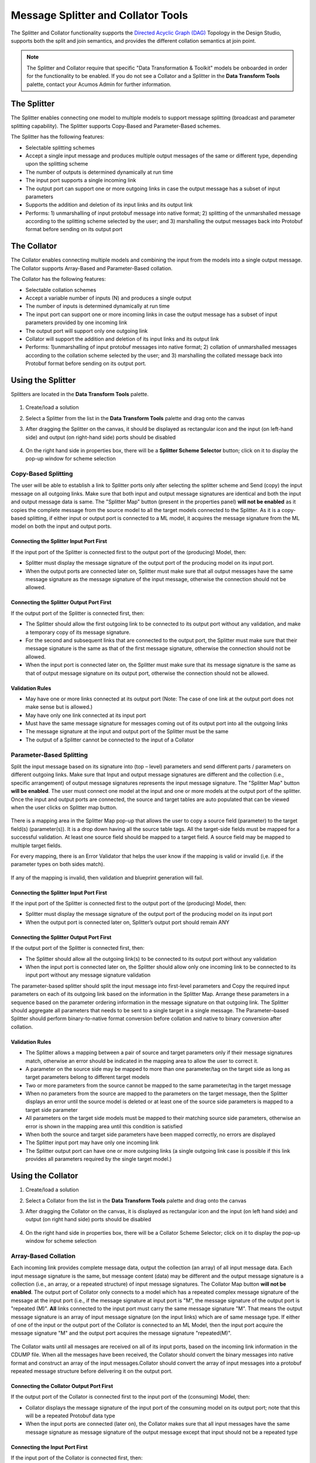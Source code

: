 .. ===============LICENSE_START=======================================================
.. Acumos
.. ===================================================================================
.. Copyright (C) 2017-2018 AT&T Intellectual Property & Tech Mahindra. All rights reserved.
.. ===================================================================================
.. This Acumos documentation file is distributed by AT&T and Tech Mahindra
.. under the Creative Commons Attribution 4.0 International License (the "License");
.. you may not use this file except in compliance with the License.
.. You may obtain a copy of the License at
..
..      http://creativecommons.org/licenses/by/4.0
..
.. This file is distributed on an "AS IS" BASIS,
.. WITHOUT WARRANTIES OR CONDITIONS OF ANY KIND, either express or implied.
.. See the License for the specific language governing permissions and
.. limitations under the License.
.. ===============LICENSE_END=========================================================

===================================
Message Splitter and Collator Tools
===================================
The Splitter and Collator functionality supports the `Directed Acyclic Graph
(DAG)
<https://cran.r-project.org/web/packages/ggdag/vignettes/intro-to-dags.html>`_
Topology in the Design Studio, supports both the split and join semantics, and
provides the  different collation semantics at join point.

.. note::
    The Splitter and Collator require that specific "Data Transformation & Toolkit" models be onboarded in order for the functionality to be enabled. If you do not see a Collator and a Splitter in the **Data Transform Tools** palette, contact your Acumos Admin for further information.

The Splitter
============
The Splitter enables connecting one model to multiple models to support message
splitting (broadcast and parameter splitting capability). The Splitter supports
Copy-Based and Parameter-Based schemes.

The Splitter has the following features:

* Selectable splitting schemes
* Accept a single input message and produces multiple output messages of the same or different type, depending upon the splitting scheme
* The number of outputs is determined dynamically at run time
* The input port supports a single incoming link
* The output port can support one or more outgoing links in case the output message has a subset of input parameters
* Supports the addition and deletion of its input links and its output link
* Performs: 1) unmarshalling of input protobuf message into native format; 2) splitting of the unmarshalled message according to the splitting scheme selected by the user; and 3) marshalling the output messages back into Protobuf format before sending on its output port

The Collator
============
The Collator enables connecting multiple models and combining the input from the models into a single output message. The Collator supports Array-Based and Parameter-Based collation.

The Collator has the following features:

* Selectable collation schemes
* Accept a variable number of inputs (N) and produces a single output
* The number of inputs is determined dynamically at run time
* The input port can support one or more incoming links in case the output message has a subset of input parameters provided by one incoming link
* The output port will support only one outgoing link
* Collator will support the addition and deletion of its input links and its output link
* Performs: 1)unmarshalling of input protobuf messages into native format; 2) collation of unmarshalled messages according to the collation scheme selected by the user; and 3) marshalling the collated message back into Protobuf format before sending on its output port.

Using the Splitter
==================
Splitters are located in the **Data Transform Tools** palette.

    .. image:: ../images/design-studio/split-join/COandSPL.jpg


#. Create/load a solution
#. Select a Splitter from the list in the **Data Transform Tools** palette and drag onto the canvas
#. After dragging the Splitter on the canvas, it should be displayed as rectangular icon and the input (on left-hand side) and output (on right-hand side) ports should be disabled

    .. image:: ../images/design-studio/split-join/SplitterAfterDrag.jpg

#. On the right hand side in properties box, there will be a **Splitter Scheme Selector** button; click on it to display the pop-up window for scheme selection

	.. image:: ../images/design-studio/split-join/SplitterSelection.jpg

Copy-Based Splitting
--------------------
The user will be able to establish a link to Splitter ports only after
selecting the splitter scheme and Send (copy) the input message on all outgoing
links. Make sure that both input and output message signatures are identical
and both the input and output message data is same. The "Splitter Map" button
(present in the properties panel) **will not be enabled** as it copies the
complete message from the source model to all the target models connected to
the Splitter. As it is a copy-based splitting, if either input or output port
is connected to a ML model, it acquires the message signature from the ML model
on both the input and output ports.

    .. image:: ../images/design-studio/split-join/CopyBasedSPLwithModels.jpg

Connecting the Splitter Input Port First
........................................
If the input port of the Splitter is connected first to the output port of the (producing) Model, then:

* Splitter must display the message signature of the output port of the producing model on its input port.
* When the output ports are connected later on, Splitter must make sure that all output messages have the same message signature as the message signature of the input message, otherwise the connection should not be allowed.

Connecting the Splitter Output Port First
.........................................
If the output port of the Splitter is connected first, then:

* The Splitter should allow the first outgoing link to be connected to its output port without any validation, and make a temporary copy of its message signature.
* For the second and subsequent links that are connected to the output port, the Splitter must make sure that their message signature is the same as that of the first message signature, otherwise the connection should not be allowed.
* When the input port is connected later on, the Splitter must make sure that its message signature is the same as that of output message signature on its output port, otherwise the connection should not be allowed.

Validation Rules
................
* May have one or more links connected at its output port (Note: The case of one link at the output port does not make sense but is allowed.)
* May have only one link connected at its input port
* Must have the same message signature for messages coming out of its output port into all the outgoing links
* The message signature at the input and output port of the Splitter must be the same
* The output of a Splitter cannot be connected to the input of a Collator

Parameter-Based Splitting
-------------------------
Split the input message based on its signature into (top – level) parameters
and send different parts / parameters on different outgoing links. Make sure
that Input and output message signatures are different and the collection
(i.e., specific arrangement) of output message signatures represents the input
message signature. The "Splitter Map" button **will be enabled**. The user must
connect one model at the input and one or more models at the output port of the
splitter. Once the input and output ports are connected, the source and target
tables are auto populated that can be viewed when the user clicks on Splitter
map button.

    .. image:: ../images/design-studio/split-join/ParameterBasedSPLWithModel.jpg

There is a mapping area in the Splitter Map pop-up that allows the user to copy
a source field (parameter) to the target field(s) (parameter(s)). It is a drop
down having all the source table tags. All the target-side fields must be
mapped for a successful validation. At least one source field should be mapped
to a target field. A source field may be mapped to multiple target fields.


For every mapping, there is an Error Validator that helps the user know if the
mapping is valid or invalid (i,e. if the parameter types on both sides match).


    .. image:: ../images/design-studio/split-join/SplitterMappingDetailsValid.jpg

If any of the mapping is invalid, then validation and blueprint generation will fail.

    .. image:: ../images/design-studio/split-join/SplitterMappingDetailsError.jpg

Connecting the Splitter Input Port First
........................................
If the input port of the Splitter is connected first to the output port of the (producing) Model, then:

* Splitter must display the message signature of the output port of the producing model on its input port
* When the output port is connected later on, Splitter’s output port should remain ANY

Connecting the Splitter Output Port First
.........................................
If the output port of the Splitter is connected first, then:

* The Splitter should allow all the outgoing link(s) to be connected to its output port without any validation
* When the input port is connected later on, the Splitter should allow only one incoming link to be connected to its input port without any message signature validation

The parameter-based splitter should split the input message into first-level
parameters and Copy the required input parameters on each of its outgoing link
based on the information in the Splitter Map. Arrange these parameters in
a sequence based on the parameter ordering information in the message signature
on that outgoing link. The Splitter should aggregate all parameters that needs to be
sent to a single target in a single message. The Parameter–based Splitter
should perform binary-to-native format conversion before collation and native
to binary conversion after collation.

Validation Rules
................

* The Splitter allows a mapping between a pair of source and target parameters only if their message signatures match, otherwise an error should be indicated in the mapping area to allow the user to correct it.
* A parameter on the source side may be mapped to more than one parameter/tag on the target side as long as target parameters belong to different target models
* Two or more parameters from the source cannot be mapped to the same parameter/tag in the target message
* When no parameters from the source are mapped to the parameters on the target message, then the Splitter displays an error until the source model is deleted or at least one of the source side parameters is mapped to a target side parameter
* All parameters on the target side models must be mapped to their matching source side parameters, otherwise an error is shown in the mapping area until this condition is satisfied
* When both the source and target side parameters have been mapped correctly, no errors are displayed
* The Splitter input port may have only one incoming link
* The Splitter output port can have one or more outgoing links (a single outgoing link case is possible if this link provides all parameters required by the single target model.)


Using the Collator
==================

#. Create/load a solution
#. Select a Collator from the list in the **Data Transform Tools** palette and drag onto the canvas
#. After dragging the Collator on the canvas, it is displayed as rectangular icon and the input (on left hand side) and output (on right hand side) ports should be disabled

    .. image:: ../images/design-studio/split-join/CollatorAfterDrag.jpg

#. On the right hand side in properties box, there will be a Collator Scheme Selector; click on it to display the pop-up window for scheme selection

    .. image:: ../images/design-studio/split-join/CollatorSelectionSchema.jpg

Array-Based Collation
---------------------
Each incoming link provides complete message data, output the collection (an
array) of all input message data. Each input message signature is the same, but
message content (data) may be different and the output message signature is a
collection (i.e., an array, or a repeated structure) of input message
signatures. The Collator Map button **will not be enabled**. The output port
of Collator only connects to a model which has a repeated complex message
signature of the message at the input port (i.e., if the message signature at
input port is "M", the message signature of the output port is "repeated (M)".
**All** links connected to the input port must carry the same message signature
"M". That means the output message signature is an array of input message
signature (on the input links) which are of same message type. If either of one
of the input or the output  port of the Collator is connected to an ML Model,
then the input port acquire the message signature "M" and the output port
acquires the message signature "repeated(M)".

    .. image:: ../images/design-studio/split-join/ArrayBasedCollatorWithModels.jpg

The Collator waits until all messages are received on all of its input ports,
based on the incoming link information in the CDUMP file. When all the messages
have been received, the Collator should convert the binary messages into native
format and construct an array of the input messages.Collator should convert the
array of input messages into a protobuf repeated message structure before
delivering it on the output port.

Connecting the Collator Output Port First
.........................................
If the output port of the Collator is connected first to the input port of the (consuming) Model, then:

* Collator displays the message signature of the input port of the consuming model on its output port; note that this will be a repeated Protobuf data type
* When the input ports are connected (later on), the Collator makes sure that all input messages have the same message signature as message signature of the output message except that input should not be a repeated type

Connecting the Input Port First
...............................
If the input port of the Collator is connected first, then:

* The Collator allow the first incoming link to be connected to its input port without any validation and makes a temporary copy of its message signature.
* For the second and subsequent links that are connected to the input port, the Collator makes sure that the message signature is the same as that of the first message signature, otherwise the connection is not be allowed
* When the output port is connected later on, the Collator makes sure that its message signature is the same as that of repeated (input message signature), otherwise the connection is not be allowed

Validation Rules
................
* An array – based collator can have one or more links connected at its input port; note: in case of a single input link the user may want to convert a Model’s output message into an “array of message” structure before feeding it to the target model which only accepts an array structure
* The Collator can have only one link connected at its output port
* The array-based collator must have the same message signature for messages arriving at its input port from all the incoming links
* The output port of an array based collator must have a “repeated” structure of the message signature of its incoming links
* The output of a Collator cannot be connected to the input of a Splitter


Parameter-Based Collation
-------------------------
If a Parameter-based collation scheme is selected, the Collator Map button
**will be enabled**. The user must connect one model at the output port and one
or more models at the input port. Once the input and output ports are
connected, the source and target tables are auto-populated and can be viewed by
clicking on the Collator map button. As it is parameter-based collation,
Collator output port acquires the message signature of the input port of the ML
model connected to it and collator input port remains "ANY" which means any can
be connected to it.

    .. image:: ../images/design-studio/split-join/ParameterBasedCOWithModels.jpg

There is a mapping area in the Collator Map pop up, which allows the user to
map (i.e., copy) a source field to a target field. It is a drop down having all
the target table tags. All the Target side fields must be mapped for a
successful validation. At least one field from each source should be mapped to
a target field, otherwise a validation error is displayed. Multiple source
fields cannot be mapped to the same target field. A source field cannot be
mapped to more than one target field.

For every mapping, there is a error validator that helps the user know if the
mapping is valid or invalid (i,e. if the parameter types on both sides match).
If any of the mapping is invalid, then validation and blueprint generation will
fail.

Validation Errors
    .. image:: ../images/design-studio/split-join/CollatorMappingDetailsError.jpg

No Validation Errors
    .. image:: ../images/design-studio/split-join/CollatorMappingDetailsValid.jpg


Connecting the Collator Output Port First
.........................................
* The output port of Collator should acquire the message signature of the input port of the Model, then collator’s source table should be auto populated with details viz., the name of the source, parameter name, parameter type, its tag number and an initially empty mapping field in the collator map, based on the information contained in the protobuf file of the source
* Collator should analyse the output port message signature and split it into its component parts (i.e., into parameters which have tag numbers associated to them).

Connecting the Input Port First
...............................
* In this case the input port of Collator remains as ANY
* Collator’s target table is auto populated with details the parameter name(s), parameter type(s)  parameter tag number(s), and the mapping field should be populated with the list of output tag numbers, based on the information contained in the protobuf file of the target.

Validation Rules
................
* The collator will allow a mapping between a pair of source and target parameters only if their message signatures match, otherwise an error should be indicated in the mapping area to allow the user to correct it.  (Alternatively show Pop Up when the mapping is invalid)
* A parameter on the source side cannot be mapped to more than one tag on the target side
* Two or more parameters from the source cannot be mapped to the same tag in the target message
* Multiple parameters from a single data source (i.e., Model) may map to different tags in the target message
* When no parameters from a source are mapped to the target message (figure – 4), them the Collator should show an error until that data source is deleted or one of the parameters is mapped
* Collator must make sure that at least one parameter from each source  have been mapped to their corresponding target side tags, otherwise an error should be shown in the mapping area, until this condition is satisfied (i.e., that link is removed and therefore the corresponding un necessary entries are removed)
* Collator must make sure that all target side parameters have been mapped, otherwise an error should be shown against those entries in the mapping
* When both the source and target side parameters have been mapped correctly, the error mark should be taken away
* The output port should have only one outgoing link
* The input port can have one or more links (a single link case is possible if this link provides more parameters than that required by collator’s output port).


Saving
======
Above the canvas, select the **Save** button and enter the details of the
solution. This will be saved in "My Solutions" area.

Deploying
=========
To generate a TOSCA blueprint for deployment to a cloud environment, select the
**Validate** button. If validation is successful, the deploy button will be
enabled. On click of any of the cloud platforms, you will be redirected to the
**Manage my Model- Deploy to Cloud** page. At this point, this model should be
usable with the Data Broker when deployed. See the
:doc:`../marketplace/marketplace-model-deploy` section for more information on
deploying models.
